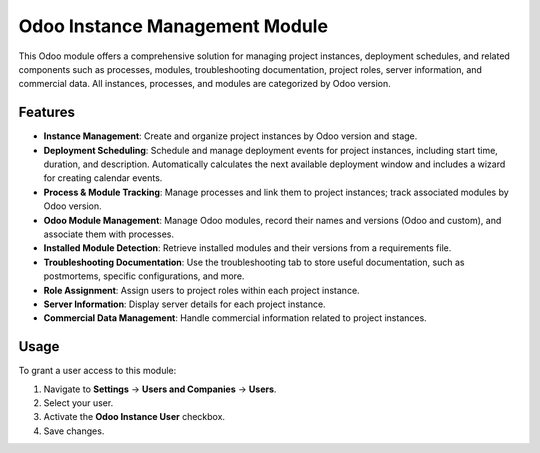 Odoo Instance Management Module
==============================

This Odoo module offers a comprehensive solution for managing project instances, deployment schedules, and related components such as processes, modules, troubleshooting documentation, project roles, server information, and commercial data. All instances, processes, and modules are categorized by Odoo version.

Features
--------

- **Instance Management**: Create and organize project instances by Odoo version and stage.
- **Deployment Scheduling**: Schedule and manage deployment events for project instances, including start time, duration, and description. Automatically calculates the next available deployment window and includes a wizard for creating calendar events.
- **Process & Module Tracking**: Manage processes and link them to project instances; track associated modules by Odoo version.
- **Odoo Module Management**: Manage Odoo modules, record their names and versions (Odoo and custom), and associate them with processes.
- **Installed Module Detection**: Retrieve installed modules and their versions from a requirements file.
- **Troubleshooting Documentation**: Use the troubleshooting tab to store useful documentation, such as postmortems, specific configurations, and more.
- **Role Assignment**: Assign users to project roles within each project instance.
- **Server Information**: Display server details for each project instance.
- **Commercial Data Management**: Handle commercial information related to project instances.


Usage
-----

To grant a user access to this module:

1. Navigate to **Settings** -> **Users and Companies** -> **Users**.
2. Select your user.
3. Activate the **Odoo Instance User** checkbox.
4. Save changes.

